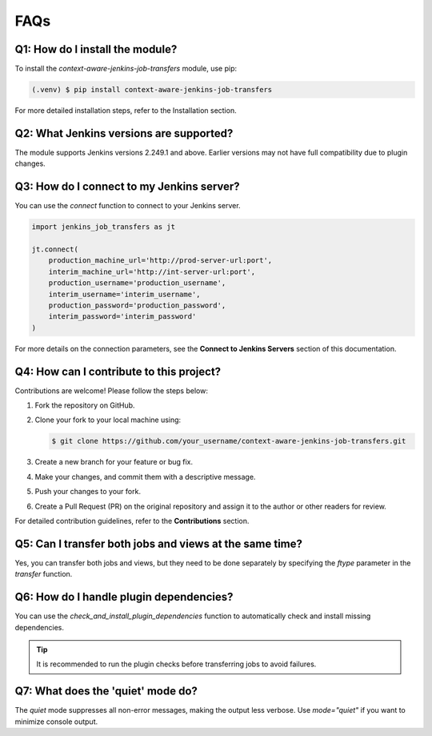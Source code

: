 FAQs
====

Q1: How do I install the module?
------------------------------------
To install the `context-aware-jenkins-job-transfers` module, use pip:

.. code-block:: bash

    (.venv) $ pip install context-aware-jenkins-job-transfers

For more detailed installation steps, refer to the Installation section.

Q2: What Jenkins versions are supported?
--------------------------------------------
The module supports Jenkins versions 2.249.1 and above. Earlier versions may not have full compatibility due to plugin changes.

Q3: How do I connect to my Jenkins server?
---------------------------------------------
You can use the `connect` function to connect to your Jenkins server.

.. code-block:: python

    import jenkins_job_transfers as jt

    jt.connect(
        production_machine_url='http://prod-server-url:port',
        interim_machine_url='http://int-server-url:port',
        production_username='production_username',
        interim_username='interim_username',
        production_password='production_password',
        interim_password='interim_password'
    )

For more details on the connection parameters, see the **Connect to Jenkins Servers** section of this documentation.

Q4: How can I contribute to this project?
--------------------------------------------
Contributions are welcome! Please follow the steps below:

1. Fork the repository on GitHub.
2. Clone your fork to your local machine using:

   .. code-block:: bash

       $ git clone https://github.com/your_username/context-aware-jenkins-job-transfers.git

3. Create a new branch for your feature or bug fix.
4. Make your changes, and commit them with a descriptive message.
5. Push your changes to your fork.
6. Create a Pull Request (PR) on the original repository and assign it to the author or other readers for review.

For detailed contribution guidelines, refer to the **Contributions** section.

Q5: Can I transfer both jobs and views at the same time?
-----------------------------------------------------------
Yes, you can transfer both jobs and views, but they need to be done separately by specifying the `ftype` parameter in the `transfer` function.

Q6: How do I handle plugin dependencies?
-------------------------------------------
You can use the `check_and_install_plugin_dependencies` function to automatically check and install missing dependencies.

.. tip::

    It is recommended to run the plugin checks before transferring jobs to avoid failures.

Q7: What does the 'quiet' mode do?
--------------------------------------
The `quiet` mode suppresses all non-error messages, making the output less verbose. Use `mode="quiet"` if you want to minimize console output.